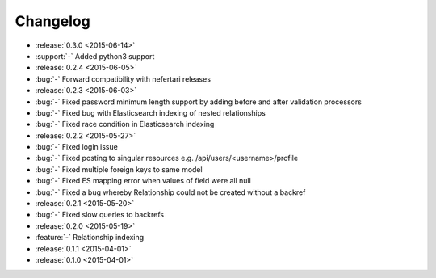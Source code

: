 Changelog
=========

* :release:`0.3.0 <2015-06-14>`
* :support:`-` Added python3 support

* :release:`0.2.4 <2015-06-05>`
* :bug:`-` Forward compatibility with nefertari releases

* :release:`0.2.3 <2015-06-03>`
* :bug:`-` Fixed password minimum length support by adding before and after validation processors
* :bug:`-` Fixed bug with Elasticsearch indexing of nested relationships
* :bug:`-` Fixed race condition in Elasticsearch indexing

* :release:`0.2.2 <2015-05-27>`
* :bug:`-` Fixed login issue
* :bug:`-` Fixed posting to singular resources e.g. /api/users/<username>/profile
* :bug:`-` Fixed multiple foreign keys to same model
* :bug:`-` Fixed ES mapping error when values of field were all null
* :bug:`-` Fixed a bug whereby Relationship could not be created without a backref

* :release:`0.2.1 <2015-05-20>`
* :bug:`-` Fixed slow queries to backrefs

* :release:`0.2.0 <2015-05-19>`
* :feature:`-` Relationship indexing

* :release:`0.1.1 <2015-04-01>`

* :release:`0.1.0 <2015-04-01>`
